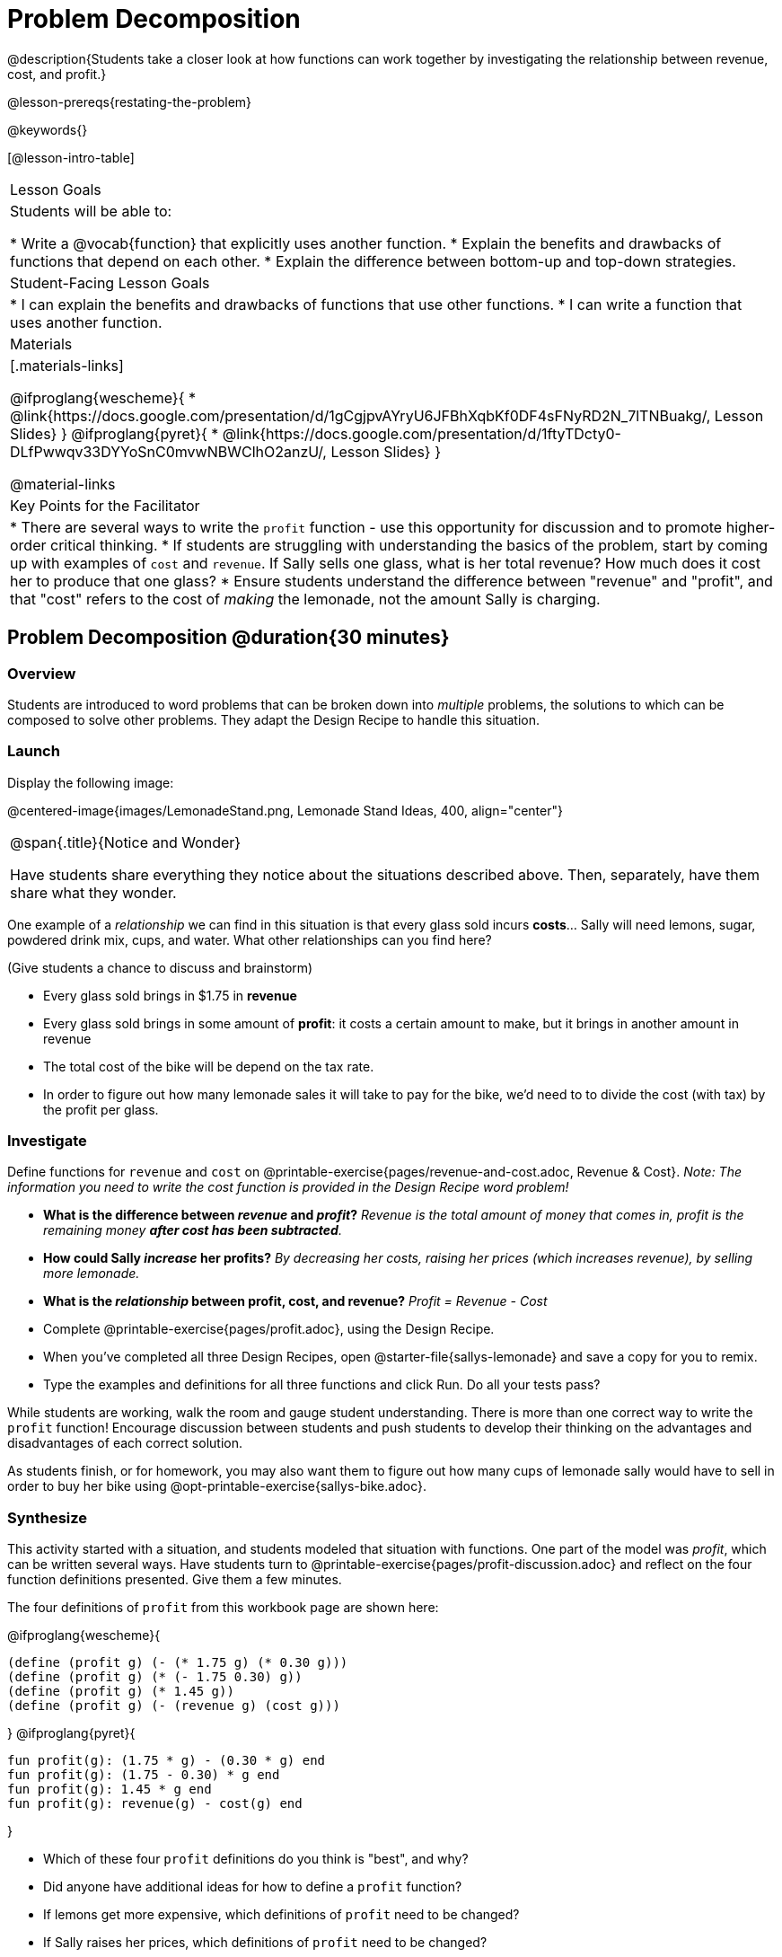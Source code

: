 = Problem Decomposition

@description{Students take a closer look at how functions can work together by investigating the relationship between revenue, cost, and profit.}

@lesson-prereqs{restating-the-problem}

@keywords{}

[@lesson-intro-table]
|===

| Lesson Goals
| Students will be able to:

* Write a @vocab{function} that explicitly uses another function.
* Explain the benefits and drawbacks of functions that depend on each other.
* Explain the difference between bottom-up and top-down strategies.

| Student-Facing Lesson Goals
|
* I can explain the benefits and drawbacks of functions that use other functions.
* I can write a function that uses another function.

| Materials
|[.materials-links]

@ifproglang{wescheme}{
* @link{https://docs.google.com/presentation/d/1gCgjpvAYryU6JFBhXqbKf0DF4sFNyRD2N_7lTNBuakg/, Lesson Slides}
}
@ifproglang{pyret}{
* @link{https://docs.google.com/presentation/d/1ftyTDcty0-DLfPwwqv33DYYoSnC0mvwNBWClhO2anzU/, Lesson Slides}
}

@material-links

| Key Points for the Facilitator
|
* There are several ways to write the `profit` function - use this opportunity for discussion and to promote higher-order critical thinking.
* If students are struggling with understanding the basics of the problem, start by coming up with examples of `cost` and `revenue`.  If Sally sells one glass, what is her total revenue?  How much does it cost her to produce that one glass?
* Ensure students understand the difference between "revenue" and "profit", and that "cost" refers to the cost of _making_ the lemonade, not the amount Sally is charging.
|===

== Problem Decomposition @duration{30 minutes}

=== Overview
Students are introduced to word problems that can be broken down into _multiple_ problems, the solutions to which can be composed to solve other problems. They adapt the Design Recipe to handle this situation.

=== Launch

Display the following image:

@centered-image{images/LemonadeStand.png, Lemonade Stand Ideas, 400, align="center"}

[.notice-box, cols="1", grid="none", stripes="none"]
|===

|
@span{.title}{Notice and Wonder}

Have students share everything they notice about the situations described above. Then, separately, have them share what they wonder.
|===

[.lesson-instruction]
--
One example of a _relationship_ we can find in this situation is that every glass sold incurs *costs*... Sally will need lemons, sugar, powdered drink mix, cups, and water.
What other relationships can you find here?
--

(Give students a chance to discuss and brainstorm)

- Every glass sold brings in $1.75 in *revenue*
- Every glass sold brings in some amount of *profit*: it costs a certain amount to make, but it brings in another amount in revenue
- The total cost of the bike will be depend on the tax rate.
- In order to figure out how many lemonade sales it will take to pay for the bike, we'd need to to divide the cost (with tax) by the profit per glass.

=== Investigate


[.lesson-instruction]
Define functions for `revenue` and `cost` on @printable-exercise{pages/revenue-and-cost.adoc, Revenue {amp} Cost}. __Note: The information you need to write the cost function is provided in the Design Recipe word problem!__

- *What is the difference between _revenue_ and _profit_?*
_Revenue is the total amount of money that comes in, profit is the remaining money *after cost has been subtracted*._

- *How could Sally _increase_ her profits?*
_By decreasing her costs, raising her prices (which increases revenue), by selling more lemonade._

- *What is the _relationship_ between profit, cost, and revenue?*
_Profit = Revenue - Cost_


[.lesson-instruction]
- Complete @printable-exercise{pages/profit.adoc}, using the Design Recipe.
- When you've completed all three Design Recipes, open @starter-file{sallys-lemonade} and save a copy for you to remix.
- Type the examples and definitions for all three functions and click Run. Do all your tests pass?

While students are working, walk the room and gauge student understanding.  There is more than one correct way to write the `profit` function!  Encourage discussion between students and push students to develop their thinking on the advantages and disadvantages of each correct solution.

As students finish, or for homework, you may also want them to figure out how many cups of lemonade sally would have to sell in order to buy her bike using @opt-printable-exercise{sallys-bike.adoc}.

=== Synthesize

This activity started with a situation, and students modeled that situation with functions. One part of the model was _profit_, which can be written several ways. Have students turn to @printable-exercise{pages/profit-discussion.adoc} and reflect on the four function definitions presented. Give them a few minutes.

The four definitions of `profit` from this workbook page are shown here:

@ifproglang{wescheme}{
```
(define (profit g) (- (* 1.75 g) (* 0.30 g)))
(define (profit g) (* (- 1.75 0.30) g))
(define (profit g) (* 1.45 g))
(define (profit g) (- (revenue g) (cost g)))
```
}
@ifproglang{pyret}{
```
fun profit(g): (1.75 * g) - (0.30 * g) end
fun profit(g): (1.75 - 0.30) * g end
fun profit(g): 1.45 * g end
fun profit(g): revenue(g) - cost(g) end
```
}

[.lesson-instruction]
- Which of these four `profit` definitions do you think is "best", and why?
- Did anyone have additional ideas for how to define a `profit` function?
- If lemons get more expensive, which definitions of `profit` need to be changed?
- If Sally raises her prices, which definitions of `profit` need to be changed?
- Which definition of `profit` is the most flexible? Why?

`profit` can be _decomposed_ into a simpler function that uses the `cost` and `revenue` functions.

[.lesson-point]
Decomposing a problem allows us to solve it in smaller pieces

*Big Ideas*

. Smaller pieces are _easier to think about_, and to test!
. These pieces can also be _re-used_! Like lego pieces, smaller functions can be used to build all kinds of things.
. Re-using code means _less code_ overall. Less code means fewer places to make mistakes.
. Re-using code means _less duplicate code_. When code needs to be changed, that change only needs to made in one place, instead of in multiple places.

== Top-Down vs. Bottom-Up @duration{20 minutes}

=== Overview
Students explore problem decomposition as an explicit strategy, and learn about two ways of decomposing.

=== Launch
[.lesson-point]
_Top-Down_ and _Bottom-Up_ design are two different strategies for problem decomposition.

[.right]
@show{(coe '(... (revenue g) (cost g)))}

*Bottom-Up:* start with the small, easy relationships first and then build our way to the larger relationships. In the Lemonade Stand, you defined `cost` and `revenue` first, and then put them together in `profit`. _This is the same approach as building your Circle of Evaluation inside-out!_

@clear

[.right]
@show{(coe '(- ...revenue... ...cost...))}

*Top-Down:* start with the "big picture" and then worry about the details later. We could have started with `profit`, and made a to-do list of the smaller pieces we’d build later. _This is the same approach as building your Circle of Evaluation outside-in!_

=== Investigate

[.lesson-instruction]
--
Consider the following situation:

__Jamal's trip requires him to drive 20mi to the airport, fly 2300mi, and then take a bus 6mi to his hotel. His average speed driving to the airport is 40mph, the average speed of an airplane is 575mph, and the average speed of his bus is 15mph.__

_Aside from time waiting for the plane or bus, how long is Jamal in transit?_

Take a moment to think: What would your first step be if you were trying to figure out how long Jamal would be transit? What circles would you draw or functions would you define to solve this? Would you work top-down or bottom-up?

Then turn to @printable-exercise{topdown-bottomup-discussion.adoc}.
--

=== Synthesize
Make sure that students see _both_ strategies, and have them discuss which they prefer and why.
